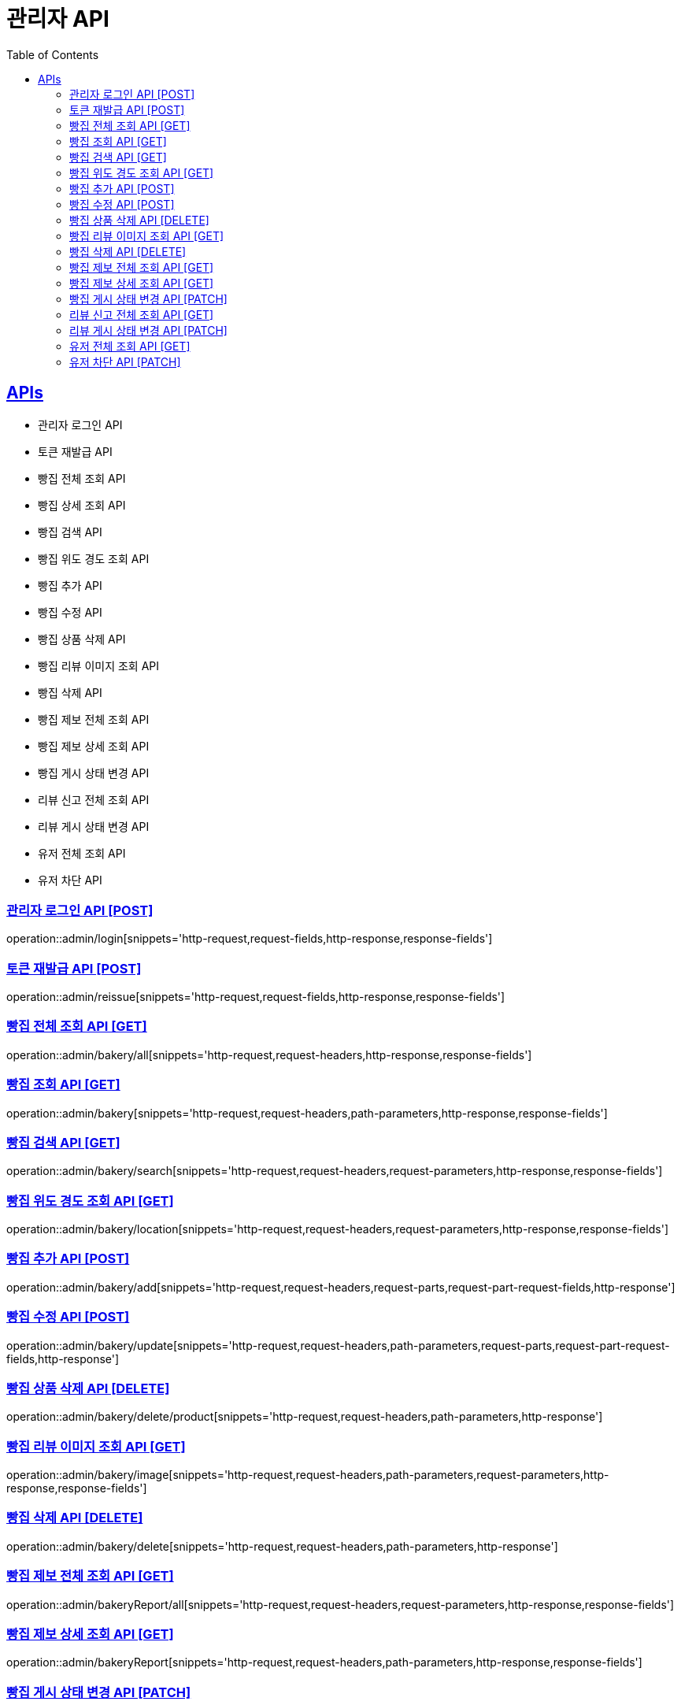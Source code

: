 = 관리자 API
:doctype: book
:icons: font
:source-highlighter: highlightjs
:toc: left
:toclevels: 2
:sectlinks:
:site-url: /build/asciidoc/html5/
:operation-http-request-title: Example Request
:operation-http-response-title: Example Response

== APIs
- 관리자 로그인 API
- 토큰 재발급 API
- 빵집 전체 조회 API
- 빵집 상세 조회 API
- 빵집 검색 API
- 빵집 위도 경도 조회 API
- 빵집 추가 API
- 빵집 수정 API
- 빵집 상품 삭제 API
- 빵집 리뷰 이미지 조회 API
- 빵집 삭제 API
- 빵집 제보 전체 조회 API
- 빵집 제보 상세 조회 API
- 빵집 게시 상태 변경 API
- 리뷰 신고 전체 조회 API
- 리뷰 게시 상태 변경 API
- 유저 전체 조회 API
- 유저 차단 API

=== 관리자 로그인 API [POST]
operation::admin/login[snippets='http-request,request-fields,http-response,response-fields']

=== 토큰 재발급 API [POST]
operation::admin/reissue[snippets='http-request,request-fields,http-response,response-fields']

=== 빵집 전체 조회 API [GET]
operation::admin/bakery/all[snippets='http-request,request-headers,http-response,response-fields']

=== 빵집 조회 API [GET]
operation::admin/bakery[snippets='http-request,request-headers,path-parameters,http-response,response-fields']

=== 빵집 검색 API [GET]
operation::admin/bakery/search[snippets='http-request,request-headers,request-parameters,http-response,response-fields']

=== 빵집 위도 경도 조회 API [GET]
operation::admin/bakery/location[snippets='http-request,request-headers,request-parameters,http-response,response-fields']

=== 빵집 추가 API [POST]
operation::admin/bakery/add[snippets='http-request,request-headers,request-parts,request-part-request-fields,http-response']

=== 빵집 수정 API [POST]
operation::admin/bakery/update[snippets='http-request,request-headers,path-parameters,request-parts,request-part-request-fields,http-response']

=== 빵집 상품 삭제 API [DELETE]
operation::admin/bakery/delete/product[snippets='http-request,request-headers,path-parameters,http-response']

=== 빵집 리뷰 이미지 조회 API [GET]
operation::admin/bakery/image[snippets='http-request,request-headers,path-parameters,request-parameters,http-response,response-fields']

=== 빵집 삭제 API [DELETE]
operation::admin/bakery/delete[snippets='http-request,request-headers,path-parameters,http-response']

=== 빵집 제보 전체 조회 API [GET]
operation::admin/bakeryReport/all[snippets='http-request,request-headers,request-parameters,http-response,response-fields']

=== 빵집 제보 상세 조회 API [GET]
operation::admin/bakeryReport[snippets='http-request,request-headers,path-parameters,http-response,response-fields']

=== 빵집 게시 상태 변경 API [PATCH]
operation::admin/bakeryReport/update[snippets='http-request,request-headers,path-parameters,request-fields,http-response']

=== 리뷰 신고 전체 조회 API [GET]
operation::admin/reviewReport/all[snippets='http-request,request-headers,request-parameters,http-response,response-fields']

=== 리뷰 게시 상태 변경 API [PATCH]
operation::admin/reviewReport/update[snippets='http-request,request-headers,path-parameters,http-response']

=== 유저 전체 조회 API [GET]
operation::admin/user/all[snippets='http-request,request-headers,request-parameters,http-response,response-fields']

=== 유저 차단 API [PATCH]
operation::admin/user/block[snippets='http-request,request-headers,path-parameters,http-response']

